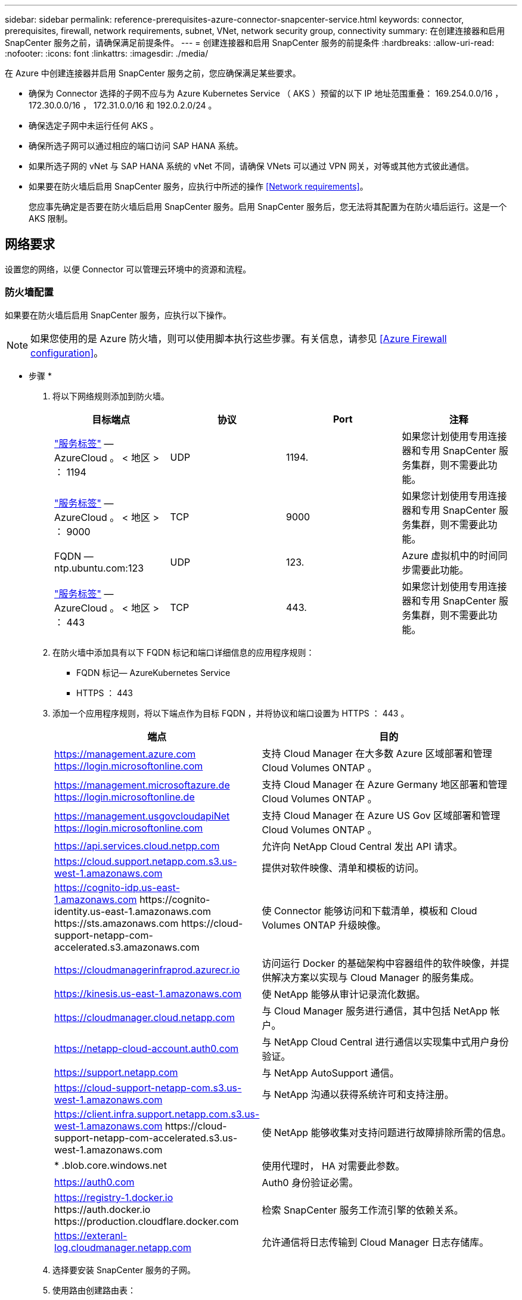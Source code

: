 ---
sidebar: sidebar 
permalink: reference-prerequisites-azure-connector-snapcenter-service.html 
keywords: connector, prerequisites, firewall, network requirements, subnet, VNet, network security group, connectivity 
summary: 在创建连接器和启用 SnapCenter 服务之前，请确保满足前提条件。 
---
= 创建连接器和启用 SnapCenter 服务的前提条件
:hardbreaks:
:allow-uri-read: 
:nofooter: 
:icons: font
:linkattrs: 
:imagesdir: ./media/


[role="lead"]
在 Azure 中创建连接器并启用 SnapCenter 服务之前，您应确保满足某些要求。

* 确保为 Connector 选择的子网不应与为 Azure Kubernetes Service （ AKS ）预留的以下 IP 地址范围重叠： 169.254.0.0/16 ， 172.30.0.0/16 ， 172.31.0.0/16 和 192.0.2.0/24 。
* 确保选定子网中未运行任何 AKS 。
* 确保所选子网可以通过相应的端口访问 SAP HANA 系统。
* 如果所选子网的 vNet 与 SAP HANA 系统的 vNet 不同，请确保 VNets 可以通过 VPN 网关，对等或其他方式彼此通信。
* 如果要在防火墙后启用 SnapCenter 服务，应执行中所述的操作 <<Network requirements>>。
+
您应事先确定是否要在防火墙后启用 SnapCenter 服务。启用 SnapCenter 服务后，您无法将其配置为在防火墙后运行。这是一个 AKS 限制。





== 网络要求

设置您的网络，以便 Connector 可以管理云环境中的资源和流程。



=== 防火墙配置

如果要在防火墙后启用 SnapCenter 服务，应执行以下操作。


NOTE: 如果您使用的是 Azure 防火墙，则可以使用脚本执行这些步骤。有关信息，请参见 <<Azure Firewall configuration>>。

* 步骤 *

. 将以下网络规则添加到防火墙。
+
[cols="4*"]
|===
| 目标端点 | 协议 | Port | 注释 


| https://docs.microsoft.com/en-us/azure/virtual-network/service-tags-overview#available-service-tags["服务标签"^] — AzureCloud 。 < 地区 > ： 1194 | UDP | 1194. | 如果您计划使用专用连接器和专用 SnapCenter 服务集群，则不需要此功能。 


| https://docs.microsoft.com/en-us/azure/virtual-network/service-tags-overview#available-service-tags["服务标签"^] — AzureCloud 。 < 地区 > ： 9000 | TCP | 9000 | 如果您计划使用专用连接器和专用 SnapCenter 服务集群，则不需要此功能。 


| FQDN — ntp.ubuntu.com:123 | UDP | 123. | Azure 虚拟机中的时间同步需要此功能。 


| https://docs.microsoft.com/en-us/azure/virtual-network/service-tags-overview#available-service-tags["服务标签"^] — AzureCloud 。 < 地区 > ： 443 | TCP | 443. | 如果您计划使用专用连接器和专用 SnapCenter 服务集群，则不需要此功能。 
|===
. 在防火墙中添加具有以下 FQDN 标记和端口详细信息的应用程序规则：
+
** FQDN 标记— AzureKubernetes Service
** HTTPS ： 443


. 添加一个应用程序规则，将以下端点作为目标 FQDN ，并将协议和端口设置为 HTTPS ： 443 。
+
[cols="43,57"]
|===
| 端点 | 目的 


| https://management.azure.com https://login.microsoftonline.com | 支持 Cloud Manager 在大多数 Azure 区域部署和管理 Cloud Volumes ONTAP 。 


| https://management.microsoftazure.de https://login.microsoftonline.de | 支持 Cloud Manager 在 Azure Germany 地区部署和管理 Cloud Volumes ONTAP 。 


| https://management.usgovcloudapiNet https://login.microsoftonline.com | 支持 Cloud Manager 在 Azure US Gov 区域部署和管理 Cloud Volumes ONTAP 。 


| https://api.services.cloud.netpp.com | 允许向 NetApp Cloud Central 发出 API 请求。 


| https://cloud.support.netapp.com.s3.us-west-1.amazonaws.com | 提供对软件映像、清单和模板的访问。 


| https://cognito-idp.us-east-1.amazonaws.com \https://cognito-identity.us-east-1.amazonaws.com \https://sts.amazonaws.com \https://cloud-support-netapp-com-accelerated.s3.amazonaws.com | 使 Connector 能够访问和下载清单，模板和 Cloud Volumes ONTAP 升级映像。 


| https://cloudmanagerinfraprod.azurecr.io | 访问运行 Docker 的基础架构中容器组件的软件映像，并提供解决方案以实现与 Cloud Manager 的服务集成。 


| https://kinesis.us-east-1.amazonaws.com | 使 NetApp 能够从审计记录流化数据。 


| https://cloudmanager.cloud.netapp.com | 与 Cloud Manager 服务进行通信，其中包括 NetApp 帐户。 


| https://netapp-cloud-account.auth0.com | 与 NetApp Cloud Central 进行通信以实现集中式用户身份验证。 


| https://support.netapp.com | 与 NetApp AutoSupport 通信。 


| https://cloud-support-netapp-com.s3.us-west-1.amazonaws.com | 与 NetApp 沟通以获得系统许可和支持注册。 


| https://client.infra.support.netapp.com.s3.us-west-1.amazonaws.com \https://cloud-support-netapp-com-accelerated.s3.us-west-1.amazonaws.com | 使 NetApp 能够收集对支持问题进行故障排除所需的信息。 


| * .blob.core.windows.net | 使用代理时， HA 对需要此参数。 


| https://auth0.com | Auth0 身份验证必需。 


| https://registry-1.docker.io \https://auth.docker.io \https://production.cloudflare.docker.com | 检索 SnapCenter 服务工作流引擎的依赖关系。 


| https://exteranl-log.cloudmanager.netapp.com | 允许通信将日志传输到 Cloud Manager 日志存储库。 
|===
. 选择要安装 SnapCenter 服务的子网。
. 使用路由创建路由表：
+
** 将流量从子网转发到防火墙内部 IP 地址
** 将流量从防火墙公有 IP 地址转发到 Internet 。


. 将路由表附加到子网。


有关 Cloud Manager Connector 的网络要求的信息，请参见 https://docs.netapp.com/us-en/cloud-manager-setup-admin/reference-networking-cloud-manager.html["连接器的网络连接要求"]。



=== Azure 防火墙配置

如果要在 Azure 防火墙后启用 SnapCenter 服务，应执行以下操作。

* 您需要的内容 *

* 您应已创建防火墙（经典模式）。
* 您应已为 SnapCenter 服务创建 vNet 和子网。
* 如果您的防火墙资源和 SnapCenter 服务的 vNet 位于不同的租户中，则应登录到 Azure Shell 中的两个租户。
* 如果您的防火墙 vNet 和 SnapCenter vNet 不同，则应在 VNet 之间建立对等关系。


* 步骤 *

. 下载 link:media/scs_azure_firewall_config.sh["scs_azure_firewall_config.sh"] 脚本到本地系统。
. 登录到 https://azure.microsoft.com/en-in/features/azure-portal/["Microsoft Azure 门户"^]。
. 单击 image:screenshot-azure-cloud-shell.png["Azure Cloud Shell 的屏幕截图"] 打开云 Shell 并选择 Bash 控制台。
+
.. 将脚本上传到 Azure Cloud Shell 。
.. 分配运行脚本的权限。
+
`chmod +x ./SCS_azure_firewall_config.sh`

.. 运行脚本。
+
` 。 /scs_azure_firewall_config.sh -fwsubid <Firewall_SubscriptionID> -fwname <Firewall_name> -fwrg <Firewall_Resource_group> -scssubid <SnapCenter_Service_SubscriptionID> -scsvnet <SnapCenter_Service_vNet_name> -scssubnet <SnapCenter_Service_Subnet _Net_Group> -SnapSC_Service_SVM_SVM_SVM_SVM_SVM_SVM_SVM_SVM_SVM_SVM_SVM_SVM_SVM_SVM.<SnapCenter> -SC_Service_SVM_`

+

NOTE: 如果尚未创建资源组，则此脚本将创建该资源组。创建连接器时，您可以使用同一资源组，以便所有与 SnapCenter 服务相关的资源都位于同一资源组中。





* 结果 *

* 已配置防火墙规则。
* 此时将为 SnapCenter 服务创建一个资源组。
* 此时将在 SnapCenter 服务资源组中创建路由表。
* 此时将配置路由表规则。
* 路由表已连接到子网。




=== 连接到 HANA 系统

SnapCenter 服务集群需要使用 HDBSQL 命令与用户网络中的 HANA 系统进行通信。需要允许使用各种网络架构在 SnapCenter 集群和 HANA 系统之间建立通信通道，例如：

* 连接器和 SnapCenter 服务集群部署在与 HANA 系统相同的 vNet 中
* 连接器和 SnapCenter 服务集群部署在与 HANA 系统不同的 vNet 中，并使用 vNet 对等在 2 个 vNet 之间建立通信。
* 连接器和 SnapCenter 服务集群部署在与 HANA 系统不同的 vNet 中，并使用 VPN 网关在 2 个 vNet 之间建立通信。




=== 安全组配置

如果在 HANA 系统中配置了网络安全组（ Network Security Group ， NSG ），则应允许从 SnapCenter 服务的端口到 HANA 系统的端口进行入站通信，如用户存储密钥中所指定。

* 协议：所有 TCP
* 子网： SnapCenter AKS 集群子网
* 用途：执行 HDBSQL 命令


SnapCenter AKS 集群中运行的 HANA 服务支持与启用了 SSL 的 HANA 系统进行 SSL 通信。
